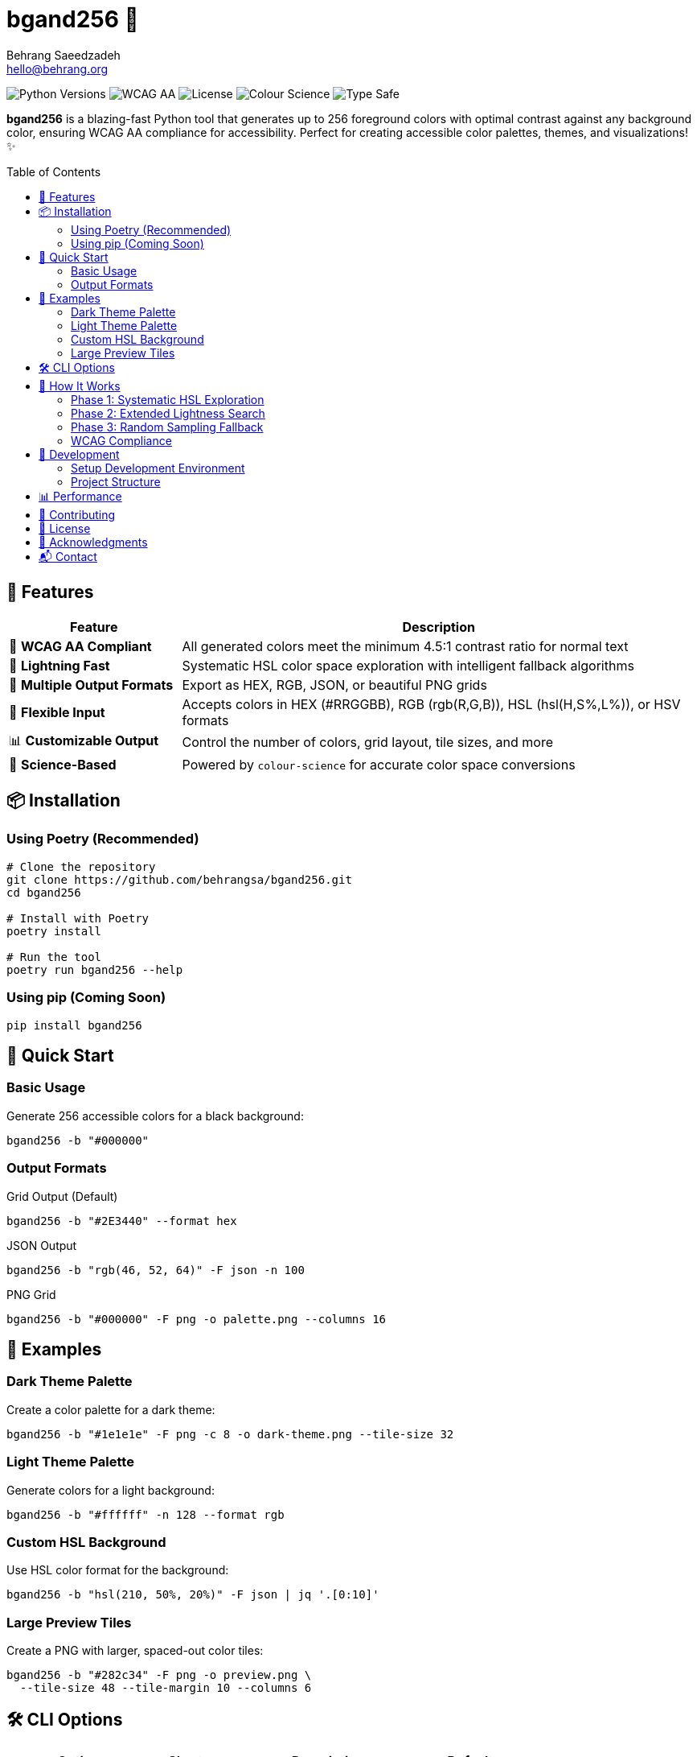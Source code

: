 = bgand256 🎨
:author: Behrang Saeedzadeh
:email: hello@behrang.org
:toc: macro
:toc-placement!:
:toclevels: 3
:icons: font
:source-highlighter: pygments
:imagesdir: docs/images
:experimental:
:table-caption!:
:figure-caption!:

// Badges
image:https://img.shields.io/badge/python-3.11%20%7C%203.12%20%7C%203.13-blue?style=for-the-badge&logo=python&logoColor=white[Python Versions]
image:https://img.shields.io/badge/WCAG_AA-Compliant-green?style=for-the-badge&logo=w3c&logoColor=white[WCAG AA]
image:https://img.shields.io/badge/License-MIT-yellow?style=for-the-badge[License]
image:https://img.shields.io/badge/Colour_Science-Powered-purple?style=for-the-badge&logo=python&logoColor=white[Colour Science]
image:https://img.shields.io/badge/Type_Safe-mypy_strict-blue?style=for-the-badge&logo=python&logoColor=white[Type Safe]

[.lead]
*bgand256* is a blazing-fast Python tool that generates up to 256 foreground colors with optimal contrast against any background color, ensuring WCAG AA compliance for accessibility. Perfect for creating accessible color palettes, themes, and visualizations! ✨

toc::[]

== 🌟 Features

[cols="1,3", options="header"]
|===
| Feature | Description

| 🎯 *WCAG AA Compliant*
| All generated colors meet the minimum 4.5:1 contrast ratio for normal text

| 🚀 *Lightning Fast*
| Systematic HSL color space exploration with intelligent fallback algorithms

| 🎨 *Multiple Output Formats*
| Export as HEX, RGB, JSON, or beautiful PNG grids

| 🔧 *Flexible Input*
| Accepts colors in HEX (#RRGGBB), RGB (rgb(R,G,B)), HSL (hsl(H,S%,L%)), or HSV formats

| 📊 *Customizable Output*
| Control the number of colors, grid layout, tile sizes, and more

| 🧪 *Science-Based*
| Powered by `colour-science` for accurate color space conversions
|===

== 📦 Installation

=== Using Poetry (Recommended)

[source,bash]
----
# Clone the repository
git clone https://github.com/behrangsa/bgand256.git
cd bgand256

# Install with Poetry
poetry install

# Run the tool
poetry run bgand256 --help
----

=== Using pip (Coming Soon)

[source,bash]
----
pip install bgand256
----

== 🚀 Quick Start

=== Basic Usage

Generate 256 accessible colors for a black background:

[source,bash]
----
bgand256 -b "#000000"
----

=== Output Formats

.Grid Output (Default)
[source,bash]
----
bgand256 -b "#2E3440" --format hex
----

.JSON Output
[source,bash]
----
bgand256 -b "rgb(46, 52, 64)" -F json -n 100
----

.PNG Grid
[source,bash]
----
bgand256 -b "#000000" -F png -o palette.png --columns 16
----

== 🎨 Examples

=== Dark Theme Palette

Create a color palette for a dark theme:

[source,bash]
----
bgand256 -b "#1e1e1e" -F png -c 8 -o dark-theme.png --tile-size 32
----

=== Light Theme Palette

Generate colors for a light background:

[source,bash]
----
bgand256 -b "#ffffff" -n 128 --format rgb
----

=== Custom HSL Background

Use HSL color format for the background:

[source,bash]
----
bgand256 -b "hsl(210, 50%, 20%)" -F json | jq '.[0:10]'
----

=== Large Preview Tiles

Create a PNG with larger, spaced-out color tiles:

[source,bash]
----
bgand256 -b "#282c34" -F png -o preview.png \
  --tile-size 48 --tile-margin 10 --columns 6
----

== 🛠️ CLI Options

[%header,cols="2,1,3,1"]
|===
| Option | Short | Description | Default

| `--background-color`
| `-b`
| Background color (required)
| -

| `--format`
| `-f`
| Color format: hex, rgb, raw
| hex

| `--number`
| `-n`
| Number of colors (1-256)
| 256

| `--output-format`
| `-F`
| Output format: grid, json, png
| grid

| `--columns`
| `-c`
| Grid columns (1-32)
| 4

| `--output`
| `-o`
| Output file path (required for PNG)
| -

| `--tile-size`
| -
| PNG tile size in pixels (8-64)
| 16

| `--tile-margin`
| -
| PNG tile margin in pixels (0-20)
| 5

| `--help`
| -
| Show help message
| -

| `--version`
| -
| Show version
| -
|===

== 🔬 How It Works

bgand256 uses a sophisticated three-phase algorithm to generate accessible colors:

=== Phase 1: Systematic HSL Exploration

* **Hue**: 0° to 360° in 15° steps (24 values)
* **Saturation**: [20%, 40%, 60%, 80%]
* **Lightness**: [20%, 40%, 60%, 80%]

This creates a comprehensive color grid while maintaining color diversity.

=== Phase 2: Extended Lightness Search

If Phase 1 doesn't yield 256 colors, additional lightness values are explored: [10%, 30%, 50%, 70%, 90%]

=== Phase 3: Random Sampling Fallback

For edge cases (e.g., mid-gray backgrounds), random HSL values are sampled until 256 valid colors are found.

=== WCAG Compliance

All colors are validated using the WCAG 2.0 contrast ratio formula:

[source]
----
contrast = (L_lighter + 0.05) / (L_darker + 0.05)
----

Where L is the relative luminance calculated according to sRGB specifications.

== 🧪 Development

=== Setup Development Environment

[source,bash]
----
# Install development dependencies
poetry install

# Run tests
poetry run pytest

# Type checking
poetry run mypy src/
poetry run pyright src/

# Linting and formatting
poetry run ruff check src/ tests/ --fix
poetry run ruff format src/ tests/
----

=== Project Structure

[source]
----
bgand256/
├── src/bgand256/
│   ├── __init__.py         # Package metadata
│   ├── cli.py              # Command-line interface
│   ├── colors.py           # Core color generation algorithm
│   ├── color_utils.py      # Color parsing and formatting
│   └── image_generation.py # PNG output generation
├── tests/                  # Test suite
├── pyproject.toml          # Project configuration
└── README.adoc             # This file
----

== 📊 Performance

bgand256 is optimized for speed:

* Typical execution time: < 100ms for most backgrounds
* Memory efficient: Uses NumPy arrays for calculations
* Early termination: Stops as soon as 256 valid colors are found

== 🤝 Contributing

Contributions are welcome! Please feel free to submit a Pull Request. For major changes, please open an issue first to discuss what you would like to change.

[source,bash]
----
# Fork the repository
# Create your feature branch
git checkout -b feature/amazing-feature

# Make your changes and run tests
poetry run pytest

# Commit your changes
git commit -m 'Add amazing feature'

# Push to the branch
git push origin feature/amazing-feature

# Open a Pull Request
----

== 📄 License

This project is licensed under the MIT License - see the LICENSE file for details.

== 🙏 Acknowledgments

* https://github.com/colour-science/colour[colour-science] - For excellent color space conversion utilities
* https://www.w3.org/WAI/WCAG21/Understanding/contrast-minimum.html[WCAG Guidelines] - For accessibility standards
* https://click.palletsprojects.com/[Click] - For the elegant CLI framework

== 📬 Contact

Behrang Saeedzadeh - hello@behrang.org

Project Link: https://github.com/nutthead/bgand256

---

[.text-center]
Made with ❤️ and ☕ by Behrang Saeedzadeh

[.text-center]
_"Colors are the smiles of nature."_ - Leigh Hunt
